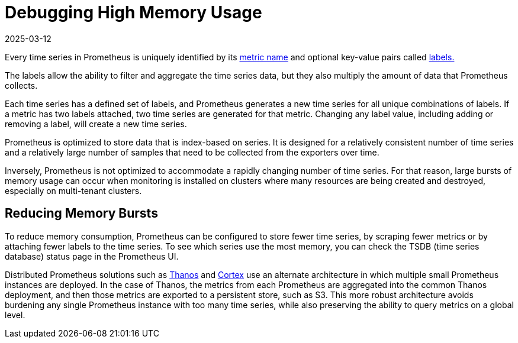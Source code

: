 = Debugging High Memory Usage
:page-languages: [en, zh]
:revdate: 2025-03-12
:page-revdate: {revdate}

Every time series in Prometheus is uniquely identified by its https://prometheus.io/docs/practices/naming/#metric-names[metric name] and optional key-value pairs called https://prometheus.io/docs/practices/naming/#labels[labels.]

The labels allow the ability to filter and aggregate the time series data, but they also multiply the amount of data that Prometheus collects.

Each time series has a defined set of labels, and Prometheus generates a new time series for all unique combinations of labels. If a metric has two labels attached, two time series are generated for that metric. Changing any label value, including adding or removing a label, will create a new time series.

Prometheus is optimized to store data that is index-based on series. It is designed for a relatively consistent number of time series and a relatively large number of samples that need to be collected from the exporters over time.

Inversely, Prometheus is not optimized to accommodate a rapidly changing number of time series. For that reason, large bursts of memory usage can occur when monitoring is installed on clusters where many resources are being created and destroyed, especially on multi-tenant clusters.

== Reducing Memory Bursts

To reduce memory consumption, Prometheus can be configured to store fewer time series, by scraping fewer metrics or by attaching fewer labels to the time series. To see which series use the most memory, you can check the TSDB (time series database) status page in the Prometheus UI.

Distributed Prometheus solutions such as https://thanos.io/[Thanos] and https://cortexmetrics.io/[Cortex] use an alternate architecture in which multiple small Prometheus instances are deployed. In the case of Thanos, the metrics from each Prometheus are aggregated into the common Thanos deployment, and then those metrics are exported to a persistent store, such as S3. This more robust architecture avoids burdening any single Prometheus instance with too many time series, while also preserving the ability to query metrics on a global level.
